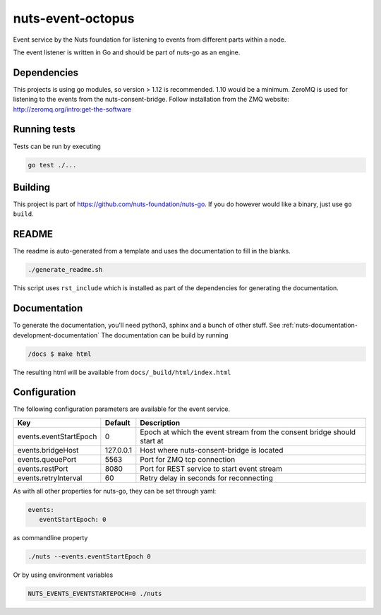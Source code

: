 nuts-event-octopus
##################

Event service by the Nuts foundation for listening to events from different parts within a node.

.. image:: https://travis-ci.org/nuts-foundation/nuts-event-octopus.svg?branch=master
    :target: https://travis-ci.org/nuts-foundation/nuts-event-octopus
    :alt: Build Status

.. image:: https://readthedocs.org/projects/nuts-event-octopus/badge/?version=latest
    :target: https://nuts-documentation.readthedocs.io/projects/nuts-event-octopus/en/latest/?badge=latest
    :alt: Documentation Status

.. image:: https://codecov.io/gh/nuts-foundation/nuts-event-octopus/branch/master/graph/badge.svg
    :target: https://codecov.io/gh/nuts-foundation/nuts-event-octopus

The event listener is written in Go and should be part of nuts-go as an engine.

Dependencies
************

This projects is using go modules, so version > 1.12 is recommended. 1.10 would be a minimum. ZeroMQ is used for listening to the events from the nuts-consent-bridge. Follow installation from the ZMQ website: http://zeromq.org/intro:get-the-software

Running tests
*************

Tests can be run by executing

.. code-block:: shell

    go test ./...

Building
********

This project is part of https://github.com/nuts-foundation/nuts-go. If you do however would like a binary, just use ``go build``.


README
******

The readme is auto-generated from a template and uses the documentation to fill in the blanks.

.. code-block:: shell

    ./generate_readme.sh

This script uses ``rst_include`` which is installed as part of the dependencies for generating the documentation.

Documentation
*************

To generate the documentation, you'll need python3, sphinx and a bunch of other stuff. See :ref:`nuts-documentation-development-documentation`
The documentation can be build by running

.. code-block:: shell

    /docs $ make html

The resulting html will be available from ``docs/_build/html/index.html``

Configuration
*************

The following configuration parameters are available for the event service.

===================================     ====================    ================================================================================
Key                                     Default                 Description
===================================     ====================    ================================================================================
events.eventStartEpoch                  0                       Epoch at which the event stream from the consent bridge should start at
events.bridgeHost                       127.0.0.1               Host where nuts-consent-bridge is located
events.queuePort                        5563                    Port for ZMQ tcp connection
events.restPort                         8080                    Port for REST service to start event stream
events.retryInterval                    60                      Retry delay in seconds for reconnecting
===================================     ====================    ================================================================================

As with all other properties for nuts-go, they can be set through yaml:

.. sourcecode:: yaml

    events:
       eventStartEpoch: 0

as commandline property

.. sourcecode:: shell

    ./nuts --events.eventStartEpoch 0

Or by using environment variables

.. sourcecode:: shell

    NUTS_EVENTS_EVENTSTARTEPOCH=0 ./nuts

